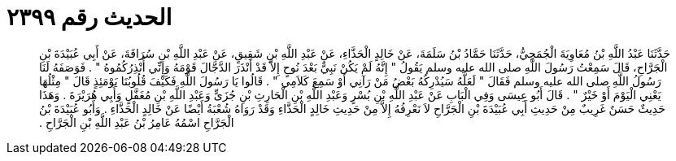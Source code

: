 
= الحديث رقم ٢٣٩٩

[quote.hadith]
حَدَّثَنَا عَبْدُ اللَّهِ بْنُ مُعَاوِيَةَ الْجُمَحِيُّ، حَدَّثَنَا حَمَّادُ بْنُ سَلَمَةَ، عَنْ خَالِدٍ الْحَذَّاءِ، عَنْ عَبْدِ اللَّهِ بْنِ شَقِيقٍ، عَنْ عَبْدِ اللَّهِ بْنِ سُرَاقَةَ، عَنْ أَبِي عُبَيْدَةَ بْنِ الْجَرَّاحِ، قَالَ سَمِعْتُ رَسُولَ اللَّهِ صلى الله عليه وسلم يَقُولُ ‏"‏ إِنَّهُ لَمْ يَكُنْ نَبِيٌّ بَعْدَ نُوحٍ إِلاَّ قَدْ أَنْذَرَ الدَّجَّالَ قَوْمَهُ وَإِنِّي أُنْذِرُكُمُوهُ ‏"‏ ‏.‏ فَوَصَفَهُ لَنَا رَسُولُ اللَّهِ صلى الله عليه وسلم فَقَالَ ‏"‏ لَعَلَّهُ سَيُدْرِكُهُ بَعْضُ مَنْ رَآنِي أَوْ سَمِعَ كَلاَمِي ‏"‏ ‏.‏ قَالُوا يَا رَسُولَ اللَّهِ فَكَيْفَ قُلُوبُنَا يَوْمَئِذٍ قَالَ ‏"‏ مِثْلُهَا يَعْنِي الْيَوْمَ أَوْ خَيْرٌ ‏"‏ ‏.‏ قَالَ أَبُو عِيسَى وَفِي الْبَابِ عَنْ عَبْدِ اللَّهِ بْنِ بُسْرٍ وَعَبْدِ اللَّهِ بْنِ الْحَارِثِ بْنِ جُزَىٍّ وَعَبْدِ اللَّهِ بْنِ مُغَفَّلٍ وَأَبِي هُرَيْرَةَ ‏.‏ وَهَذَا حَدِيثٌ حَسَنٌ غَرِيبٌ مِنْ حَدِيثِ أَبِي عُبَيْدَةَ بْنِ الْجَرَّاحِ لاَ نَعْرِفُهُ إِلاَّ مِنْ حَدِيثِ خَالِدٍ الْحَذَّاءِ وَقَدْ رَوَاهُ شُعْبَةُ أَيْضًا عَنْ خَالِدٍ الْحَذَّاءِ ‏.‏ وَأَبُو عُبَيْدَةَ بْنُ الْجَرَّاحِ اسْمُهُ عَامِرُ بْنُ عَبْدِ اللَّهِ بْنِ الْجَرَّاحِ ‏.‏